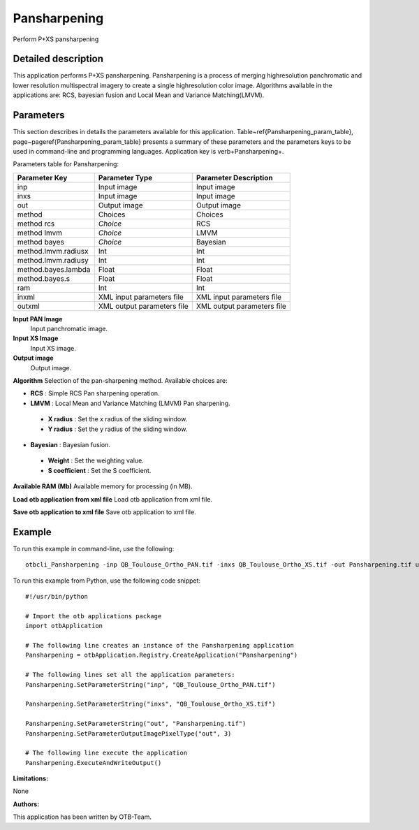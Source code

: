 Pansharpening
^^^^^^^^^^^^^

Perform P+XS pansharpening

Detailed description
--------------------

This application performs P+XS pansharpening. Pansharpening is a process of merging highresolution panchromatic and lower resolution multispectral imagery to create a single highresolution color image. Algorithms available in the applications are: RCS, bayesian fusion and Local Mean and Variance Matching(LMVM).

Parameters
----------

This section describes in details the parameters available for this application. Table~\ref{Pansharpening_param_table}, page~\pageref{Pansharpening_param_table} presents a summary of these parameters and the parameters keys to be used in command-line and programming languages. Application key is \verb+Pansharpening+.

Parameters table for Pansharpening:

+-------------------+--------------------------+----------------------------------+
|Parameter Key      |Parameter Type            |Parameter Description             |
+===================+==========================+==================================+
|inp                |Input image               |Input image                       |
+-------------------+--------------------------+----------------------------------+
|inxs               |Input image               |Input image                       |
+-------------------+--------------------------+----------------------------------+
|out                |Output image              |Output image                      |
+-------------------+--------------------------+----------------------------------+
|method             |Choices                   |Choices                           |
+-------------------+--------------------------+----------------------------------+
|method rcs         | *Choice*                 |RCS                               |
+-------------------+--------------------------+----------------------------------+
|method lmvm        | *Choice*                 |LMVM                              |
+-------------------+--------------------------+----------------------------------+
|method bayes       | *Choice*                 |Bayesian                          |
+-------------------+--------------------------+----------------------------------+
|method.lmvm.radiusx|Int                       |Int                               |
+-------------------+--------------------------+----------------------------------+
|method.lmvm.radiusy|Int                       |Int                               |
+-------------------+--------------------------+----------------------------------+
|method.bayes.lambda|Float                     |Float                             |
+-------------------+--------------------------+----------------------------------+
|method.bayes.s     |Float                     |Float                             |
+-------------------+--------------------------+----------------------------------+
|ram                |Int                       |Int                               |
+-------------------+--------------------------+----------------------------------+
|inxml              |XML input parameters file |XML input parameters file         |
+-------------------+--------------------------+----------------------------------+
|outxml             |XML output parameters file|XML output parameters file        |
+-------------------+--------------------------+----------------------------------+

**Input PAN Image**
 Input panchromatic image.

**Input XS Image**
 Input XS image.

**Output image**
 Output image.

**Algorithm**
Selection of the pan-sharpening method. Available choices are: 

- **RCS** : Simple RCS Pan sharpening operation.

- **LMVM** : Local Mean and Variance Matching (LMVM) Pan sharpening.

 - **X radius** : Set the x radius of the sliding window.

 - **Y radius** : Set the y radius of the sliding window.


- **Bayesian** : Bayesian fusion.

 - **Weight** : Set the weighting value.

 - **S coefficient** : Set the S coefficient.



**Available RAM (Mb)**
Available memory for processing (in MB).

**Load otb application from xml file**
Load otb application from xml file.

**Save otb application to xml file**
Save otb application to xml file.

Example
-------

To run this example in command-line, use the following: 
::

	otbcli_Pansharpening -inp QB_Toulouse_Ortho_PAN.tif -inxs QB_Toulouse_Ortho_XS.tif -out Pansharpening.tif uint16

To run this example from Python, use the following code snippet: 

::

	#!/usr/bin/python

	# Import the otb applications package
	import otbApplication

	# The following line creates an instance of the Pansharpening application 
	Pansharpening = otbApplication.Registry.CreateApplication("Pansharpening")

	# The following lines set all the application parameters:
	Pansharpening.SetParameterString("inp", "QB_Toulouse_Ortho_PAN.tif")

	Pansharpening.SetParameterString("inxs", "QB_Toulouse_Ortho_XS.tif")

	Pansharpening.SetParameterString("out", "Pansharpening.tif")
	Pansharpening.SetParameterOutputImagePixelType("out", 3)

	# The following line execute the application
	Pansharpening.ExecuteAndWriteOutput()

:Limitations:

None

:Authors:

This application has been written by OTB-Team.

